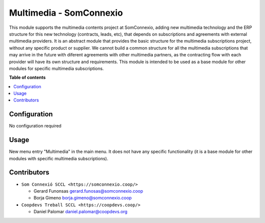##########################
 Multimedia - SomConnexio
##########################

..
   !!!!!!!!!!!!!!!!!!!!!!!!!!!!!!!!!!!!!!!!!!!!!!!!!!!!
   !! This file is generated by oca-gen-addon-readme !!
   !! changes will be overwritten.                   !!
   !!!!!!!!!!!!!!!!!!!!!!!!!!!!!!!!!!!!!!!!!!!!!!!!!!!!
   !! source digest: sha256:1614423d340008335f552b55056ced34554a9187993e584db2ccb85c9738b530
   !!!!!!!!!!!!!!!!!!!!!!!!!!!!!!!!!!!!!!!!!!!!!!!!!!!!

.. |badge1| image:: https://img.shields.io/badge/maturity-Beta-yellow.png
   :alt: Beta
   :target: https://odoo-community.org/page/development-status

.. |badge2| image:: https://img.shields.io/badge/licence-AGPL--3-blue.png
   :alt: License: AGPL-3
   :target: http://www.gnu.org/licenses/agpl-3.0-standalone.html

.. |badge3| image:: https://img.shields.io/badge/gitlab-coopdevs%2Fodoo--somconnexio-lightgray.png?logo=gitlab
   :alt: coopdevs/som-connexio/odoo-somconnexio
   :target: https://git.coopdevs.org/coopdevs/som-connexio/odoo-somconnexio

|badge1| |badge2| |badge3|

This module supports the multimedia contents project at SomConnexio,
adding new multimedia technology and the ERP structure for this new
technology (contracts, leads, etc), that depends on subscriptions and
agreements with external multimedia providers. It is an abstract module
that provides the basic structure for the multimedia subscriptions
project, without any specific product or supplier. We cannot build a
common structure for all the multimedia subscriptions that may arrive in
the future with diferent agreements with other multimedia partners, as
the contracting flow with each provider will have its own structure and
requirements. This module is intended to be used as a base module for
other modules for specific multimedia subscriptions.

**Table of contents**

.. contents::
   :local:

***************
 Configuration
***************

No configuration required

*******
 Usage
*******

New menu entry "Multimedia" in the main menu. It does not have any
specific functionality (it is a base module for other modules with
specific multimedia subscriptions).

**************
 Contributors
**************

-  ``Som Connexió SCCL <https://somconnexio.coop/>``

   -  Gerard Funonsas gerard.funosas@somconnexio.coop
   -  Borja Gimeno borja.gimeno@somconnexio.coop

-  ``Coopdevs Treball SCCL <https://coopdevs.coop/>``

   -  Daniel Palomar daniel.palomar@coopdevs.org
